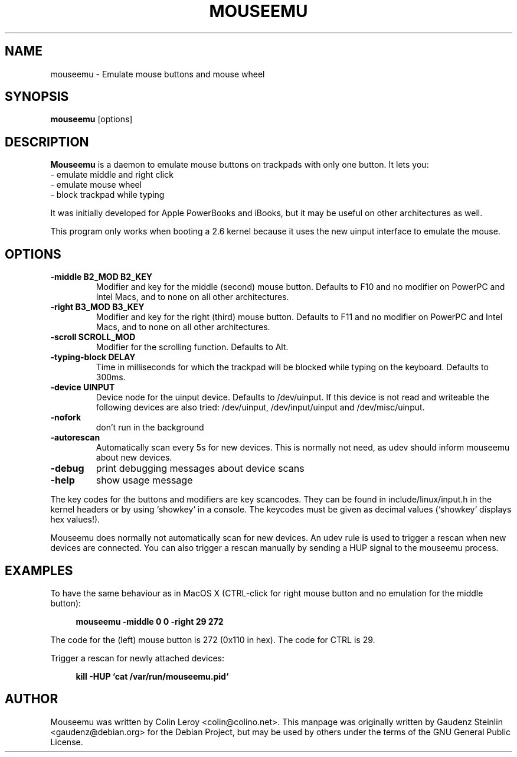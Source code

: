 .TH MOUSEEMU 8 2005-03-29 
.SH NAME
mouseemu \- Emulate mouse buttons and mouse wheel

.SH SYNOPSIS
.B mouseemu 
.RI [options]

.SH DESCRIPTION
.PP
.B Mouseemu
is a daemon to emulate mouse buttons on trackpads with only 
one button. 
It lets you:
.br
  - emulate middle and right click
.br
  - emulate mouse wheel
.br
  - block trackpad while typing
.PP
It was initially developed for Apple PowerBooks
and iBooks, but it may be useful on other architectures
as well. 
.PP
This program only works when booting a 2.6 kernel because
it uses the new uinput interface to emulate the mouse.
.PP

.SH OPTIONS
.TP
.B -middle B2_MOD B2_KEY
Modifier and key for the middle (second) mouse button. Defaults to F10 and no modifier
on PowerPC and Intel Macs, and to none on all other architectures.
.TP
.B -right B3_MOD B3_KEY
Modifier and key for the right (third) mouse button. Defaults to F11 and no modifier
on PowerPC and Intel Macs, and to none on all other architectures.
.TP
.B -scroll SCROLL_MOD
Modifier for the scrolling function. Defaults to Alt.
.TP
.B -typing-block DELAY
Time in milliseconds for which the trackpad will be blocked while typing on the keyboard.
Defaults to 300ms.
.TP
.B -device UINPUT
Device node for the uinput device. Defaults to /dev/uinput. If this device is not read and 
writeable the following devices are also tried: /dev/uinput, /dev/input/uinput and 
/dev/misc/uinput.
.TP
.B -nofork
don't run in the background
.TP
.B -autorescan
Automatically scan every 5s for new devices. This is normally not need, as udev should
inform mouseemu about new devices.
.TP
.B -debug
print debugging messages about device scans
.TP
.B -help
show usage message
.PP
The key codes for the buttons and modifiers are key scancodes. They can be found in 
include/linux/input.h in the kernel headers or by using `showkey` in a console. The 
keycodes must be given as decimal values (`showkey` displays hex values!).
.PP
Mouseemu does normally not automatically scan for new devices. An udev rule is used
to trigger a rescan when new devices are connected. You can also trigger a rescan
manually by sending a HUP signal to the mouseemu process.
.SH EXAMPLES
.PP
To have the same behaviour as in MacOS X (CTRL-click for right mouse button and no
emulation for the middle button):
.PP
.RS 4
.B mouseemu -middle 0 0 -right 29 272
.RE
.PP
The code for the (left) mouse button is 272 (0x110 in hex). The code for CTRL is 29. 
.PP
Trigger a rescan for newly attached devices:
.PP
.RS 4
.B kill -HUP `cat /var/run/mouseemu.pid`
.RE
.SH AUTHOR
Mouseemu was written by  Colin Leroy 
.nh 
<colin@colino.net>.
.hy
This manpage was originally written by Gaudenz Steinlin
.nh
<gaudenz@debian.org>
.hy
for the Debian Project, but may be used by others under the
terms of the GNU General Public License.
